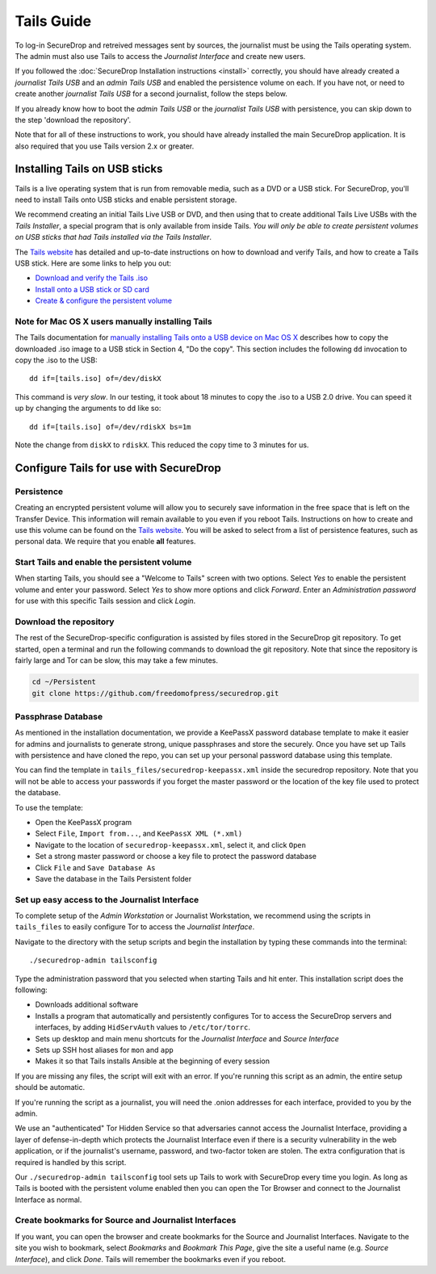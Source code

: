 Tails Guide
===========

To log-in SecureDrop and retreived messages sent by sources, the journalist
must be using the Tails operating system. The admin must also use Tails to
access the *Journalist Interface* and create new users.

If you followed the :doc:`SecureDrop Installation instructions <install>`
correctly, you should have already created a *journalist Tails USB* and an
*admin Tails USB* and enabled the persistence volume on each. If you have not,
or need to create another *journalist Tails USB* for a second journalist,
follow the steps below.

If you already know how to boot the *admin Tails USB* or the *journalist Tails
USB* with persistence, you can skip down to the step 'download the repository'.

Note that for all of these instructions to work, you should have already
installed the main SecureDrop application. It is also required that you use
Tails version 2.x or greater.

Installing Tails on USB sticks
------------------------------

Tails is a live operating system that is run from removable media, such as a
DVD or a USB stick. For SecureDrop, you'll need to install Tails onto USB
sticks and enable persistent storage.

We recommend creating an initial Tails Live USB or DVD, and then using that to
create additional Tails Live USBs with the *Tails Installer*, a special program
that is only available from inside Tails. *You will only be able to create
persistent volumes on USB sticks that had Tails installed via the Tails
Installer*.

The `Tails website <https://tails.boum.org/>`__ has detailed and up-to-date
instructions on how to download and verify Tails, and how to create a Tails USB
stick. Here are some links to help you out:

-  `Download and verify the Tails .iso`_
-  `Install onto a USB stick or SD card`_
-  `Create & configure the persistent volume`_

.. _`Download and verify the Tails .iso`: https://tails.boum.org/download/index.en.html
.. _`Install onto a USB stick or SD card`: https://tails.boum.org/doc/first_steps/installation/index.en.html
.. _`Create & configure the persistent volume`: https://tails.boum.org/doc/first_steps/persistence/configure/index.en.html

Note for Mac OS X users manually installing Tails
~~~~~~~~~~~~~~~~~~~~~~~~~~~~~~~~~~~~~~~~~~~~~~~~~

The Tails documentation for `manually installing Tails onto a USB device
on Mac OS X`_ describes how to copy the downloaded .iso image to a USB stick in
Section 4, "Do the copy". This section includes the following ``dd`` invocation
to copy the .iso to the USB:

::

    dd if=[tails.iso] of=/dev/diskX

This command is *very slow*. In our testing, it took about 18 minutes to copy
the .iso to a USB 2.0 drive. You can speed it up by changing the arguments to
``dd`` like so:

::

    dd if=[tails.iso] of=/dev/rdiskX bs=1m

Note the change from ``diskX`` to ``rdiskX``. This reduced the copy time to 3
minutes for us.

.. _`manually installing Tails onto a USB device on Mac OS X`: https://tails.boum.org/doc/first_steps/installation/manual/mac/index.en.html

Configure Tails for use with SecureDrop
---------------------------------------

Persistence
~~~~~~~~~~~

Creating an encrypted persistent volume will allow you to securely save
information in the free space that is left on the Transfer Device. This
information will remain available to you even if you reboot Tails. Instructions
on how to create and use this volume can be found on the `Tails
website <https://tails.boum.org/doc/first_steps/persistence/index.en.html>`__.
You will be asked to select from a list of persistence features, such as
personal data. We require that you enable **all** features.

Start Tails and enable the persistent volume
~~~~~~~~~~~~~~~~~~~~~~~~~~~~~~~~~~~~~~~~~~~~

When starting Tails, you should see a "Welcome to Tails" screen with two
options. Select *Yes* to enable the persistent volume and enter your password.
Select *Yes* to show more options and click *Forward*. Enter an *Administration
password* for use with this specific Tails session and click *Login*.

Download the repository
~~~~~~~~~~~~~~~~~~~~~~~

The rest of the SecureDrop-specific configuration is assisted by files stored
in the SecureDrop git repository. To get started, open a terminal and run the
following commands to download the git repository. Note that since the
repository is fairly large and Tor can be slow, this may take a few minutes.

.. code:: sh

    cd ~/Persistent
    git clone https://github.com/freedomofpress/securedrop.git

Passphrase Database
~~~~~~~~~~~~~~~~~~~

As mentioned in the installation documentation, we provide a KeePassX password
database template to make it easier for admins and journalists to generate
strong, unique passphrases and store the securely. Once you have set up Tails
with persistence and have cloned the repo, you can set up your personal
password database using this template.

You can find the template in ``tails_files/securedrop-keepassx.xml`` inside
the securedrop repository. Note that you will not be able to access your
passwords if you forget the master password or the location of the key file
used to protect the database.

To use the template:

-  Open the KeePassX program
-  Select ``File``, ``Import from...``, and ``KeePassX XML (*.xml)``
-  Navigate to the location of ``securedrop-keepassx.xml``, select it,
   and click ``Open``
-  Set a strong master password or choose a key file to protect the
   password database
-  Click ``File`` and ``Save Database As``
-  Save the database in the Tails Persistent folder

Set up easy access to the Journalist Interface
~~~~~~~~~~~~~~~~~~~~~~~~~~~~~~~~~~~~~~~~~~~~~~

To complete setup of the *Admin Workstation* or Journalist Workstation, we
recommend using the scripts in ``tails_files`` to easily configure Tor to
access the *Journalist Interface*.

Navigate to the directory with the setup scripts and begin the installation
by typing these commands into the terminal:

::

    ./securedrop-admin tailsconfig

Type the administration password that you selected when starting Tails and hit
enter. This installation script does the following:

* Downloads additional software
* Installs a program that automatically and persistently configures Tor to
  access the SecureDrop servers and interfaces, by adding ``HidServAuth`` values
  to ``/etc/tor/torrc``.
* Sets up desktop and main menu shortcuts for the *Journalist Interface* and
  *Source Interface*
* Sets up SSH host aliases for ``mon`` and ``app``
* Makes it so that Tails installs Ansible at the beginning of every session

If you are missing any files, the script will exit with an error. If you're
running this script as an admin, the entire setup should be automatic.

If you're running the script as a journalist, you will need the .onion addresses
for each interface, provided to you by the admin.

We use an "authenticated" Tor Hidden Service so that adversaries cannot access
the Journalist Interface, providing a layer of defense-in-depth which protects the
Journalist Interface even if there is a security vulnerability in the web
application, or if the journalist's username, password, and two-factor token
are stolen. The extra configuration that is required is handled by this script.

Our ``./securedrop-admin tailsconfig`` tool sets up Tails to work with SecureDrop 
every time you login. As long as Tails is booted with the persistent volume enabled
then you can open the Tor Browser and connect to the Journalist Interface as normal.

Create bookmarks for Source and Journalist Interfaces
~~~~~~~~~~~~~~~~~~~~~~~~~~~~~~~~~~~~~~~~~~~~~~~~~~~~~

If you want, you can open the browser and create bookmarks for the Source and
Journalist Interfaces. Navigate to the site you wish to bookmark, select
*Bookmarks* and *Bookmark This Page*, give the site a useful name (e.g. *Source
Interface*), and click *Done*. Tails will remember the bookmarks even if you
reboot.

